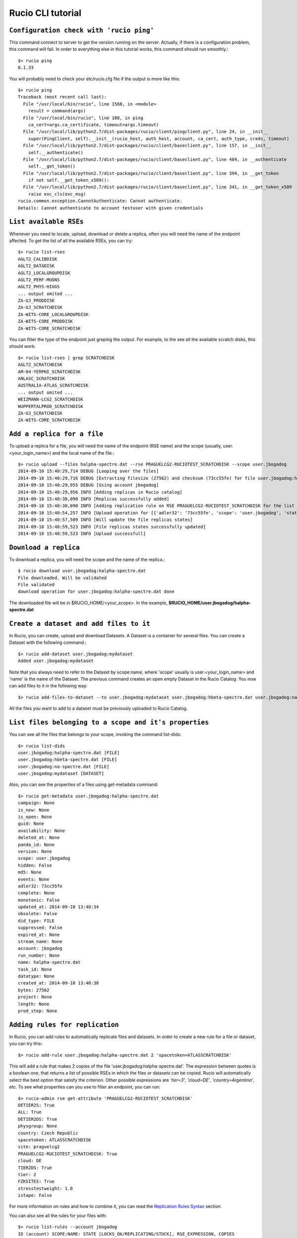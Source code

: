 ..
      Copyright European Organization for Nuclear Research (CERN)

      Licensed under the Apache License, Version 2.0 (the "License");
      You may not use this file except in compliance with the License.
      You may obtain a copy of the License at http://www.apache.org/licenses/LICENSE-2.0i

==================
Rucio CLI tutorial
==================


``Configuration check with 'rucio ping'``
-------------------
This command connect to server to get the version running on the server. Actually, if there is a configuration problem, this command will fail. In order to everything else in this tutorial works, this command should run smoothly.::

    $> rucio ping
    0.1.33

You will probably need to check your etc/rucio.cfg file if the output is more like this::

    $> rucio ping
    Traceback (most recent call last):
      File "/usr/local/bin/rucio", line 1568, in <module>
        result = command(args)
      File "/usr/local/bin/rucio", line 108, in ping
        ca_cert=args.ca_certificate, timeout=args.timeout)
      File "/usr/local/lib/python2.7/dist-packages/rucio/client/pingclient.py", line 24, in __init__
        super(PingClient, self).__init__(rucio_host, auth_host, account, ca_cert, auth_type, creds, timeout)
      File "/usr/local/lib/python2.7/dist-packages/rucio/client/baseclient.py", line 157, in __init__
        self.__authenticate()
      File "/usr/local/lib/python2.7/dist-packages/rucio/client/baseclient.py", line 484, in __authenticate
        self.__get_token()
      File "/usr/local/lib/python2.7/dist-packages/rucio/client/baseclient.py", line 394, in __get_token
        if not self.__get_token_x509():
      File "/usr/local/lib/python2.7/dist-packages/rucio/client/baseclient.py", line 341, in __get_token_x509
        raise exc_cls(exc_msg)
    rucio.common.exception.CannotAuthenticate: Cannot authenticate.
    Details: Cannot authenticate to account testuser with given credentials

.. It should be a link to a doc page about configuration over here.

``List available RSEs``
-----------------------
Whenever you need to locate, upload, download or delete a replica, often you will need the name of the endpoint affected. To get the list of all the available RSEs, you can try::

    $> rucio list-rses
    AGLT2_CALIBDISK
    AGLT2_DATADISK
    AGLT2_LOCALGROUPDISK
    AGLT2_PERF-MUONS
    AGLT2_PHYS-HIGGS
    ... output omited ...
    ZA-UJ_PRODDISK
    ZA-UJ_SCRATCHDISK
    ZA-WITS-CORE_LOCALGROUPDISK
    ZA-WITS-CORE_PRODDISK
    ZA-WITS-CORE_SCRATCHDISK

You can filter the type of the endpoint just greping the output. For example, to the see all the available scratch disks, this should work::

    $> rucio list-rses | grep SCRATCHDISK
    AGLT2_SCRATCHDISK
    AM-04-YERPHI_SCRATCHDISK
    ANLASC_SCRATCHDISK
    AUSTRALIA-ATLAS_SCRATCHDISK
    ... output omited ...
    WEIZMANN-LCG2_SCRATCHDISK
    WUPPERTALPROD_SCRATCHDISK
    ZA-UJ_SCRATCHDISK
    ZA-WITS-CORE_SCRATCHDISK

``Add a replica for a file``
---------------------------
To upload a replica for a file, you will need the name of the endpoint (RSE name) and the scope (usually, user.<your_login_name>) and the local name of the file.::

    $> rucio upload --files halpha-spectre.dat --rse PRAGUELCG2-RUCIOTEST_SCRATCHDISK --scope user.jbogadog
    2014-09-10 15:40:29,714 DEBUG [Looping over the files]
    2014-09-10 15:40:29,716 DEBUG [Extracting filesize (27562) and checksum (73cc55fe) for file user.jbogadog:halpha-spectre.dat]
    2014-09-10 15:40:29,955 DEBUG [Using account jbogadog]
    2014-09-10 15:40:29,956 INFO [Adding replicas in Rucio catalog]
    2014-09-10 15:40:30,090 INFO [Replicas successfully added]
    2014-09-10 15:40:30,090 INFO [Adding replication rule on RSE PRAGUELCG2-RUCIOTEST_SCRATCHDISK for the list of file]
    2014-09-10 15:40:54,257 INFO [Upload operation for [{'adler32': '73cc55fe', 'scope': 'user.jbogadog', 'state': 'C', 'bytes': 27562, 'name': 'halpha-spectre.dat'}] done]
    2014-09-10 15:40:57,509 INFO [Will update the file replicas states]
    2014-09-10 15:40:59,523 INFO [File replicas states successfully updated]
    2014-09-10 15:40:59,523 INFO [Upload successfull]

``Download a replica``
----------------------
To download a replica, you will need the scope and the name of the replica.::

    $ rucio download user.jbogadog:halpha-spectre.dat
    File downloaded. Will be validated
    File validated
    download operation for user.jbogadog:halpha-spectre.dat done

The downloaded file will be in $RUCIO_HOME/<your_scope>. In the example, **$RUCIO_HOME/user.jbogadog/halpha-spectre.dat**

``Create a dataset and add files to it``
----------------------------------------
In Rucio, you can create, upload and download Datasets. A Dataset is a container for several files. You can create a Dataset with the following command.::

    $> rucio add-dataset user.jbogadog:mydataset
    Added user.jbogadog:mydataset

Note that you always need to refer to the Dataset by scope:name, where 'scope' usually is user.<your_login_name> and 'name' is the name of the Dataset. The previous command creates an open empty Dataset in the Rucio Catalog. You now can add files to it in the following way::

    $> rucio add-files-to-dataset --to user.jbogadog:mydataset user.jbogadog:hbeta-spectre.dat user.jbogadog:na-spectre.dat user.jbogadog:halpha-spectre.dat

All the files you want to add to a dataset must be previously uploaded to Rucio Catalog.

``List files belonging to a scope and it's properties``
-----------------------------------
You can see all the files that belongs to your scope, invoking the command list-dids::

    $> rucio list-dids
    user.jbogadog:halpha-spectre.dat [FILE]
    user.jbogadog:hbeta-spectre.dat [FILE]
    user.jbogadog:na-spectre.dat [FILE]
    user.jbogadog:mydataset [DATASET]

Also, you can see the properties of a files using get-metadata command::

    $> rucio get-metadata user.jbogadog:halpha-spectre.dat
    campaign: None
    is_new: None
    is_open: None
    guid: None
    availability: None
    deleted_at: None
    panda_id: None
    version: None
    scope: user.jbogadog
    hidden: False
    md5: None
    events: None
    adler32: 73cc55fe
    complete: None
    monotonic: False
    updated_at: 2014-09-10 13:40:34
    obsolete: False
    did_type: FILE
    suppressed: False
    expired_at: None
    stream_name: None
    account: jbogadog
    run_number: None
    name: halpha-spectre.dat
    task_id: None
    datatype: None
    created_at: 2014-09-10 13:40:30
    bytes: 27562
    project: None
    length: None
    prod_step: None

``Adding rules for replication``
--------------------------------
In Rucio, you can add rules to automatically replicate files and datasets. In order to create a new rule for a file or dataset, you can try this::

    $> rucio add-rule user.jbogadog:halpha-spectre.dat 2 'spacetoken=ATLASSCRATCHDISK'

This will add a rule that makes 2 copies of the file 'user.jbogadog:halpha-spectre.dat'. The expression between quotes is a boolean one, that returns a list of possible RSEs in which the files or datasets can be copied. Rucio will automatically select the best option that satisfy the criterion. Other possible expressions are *'tier=3'*, *'cloud=DE'*, *'country=Argentina'*, etc. To see what properties can you use to filter an endpoint, you can run::

    $> rucio-admin rse get-attribute 'PRAGUELCG2-RUCIOTEST_SCRATCHDISK'
    DETIER2S: True
    ALL: True
    DETIER2DS: True
    physgroup: None
    country: Czech Republic
    spacetoken: ATLASSCRATCHDISK
    site: praguelcg2
    PRAGUELCG2-RUCIOTEST_SCRATCHDISK: True
    cloud: DE
    TIER2DS: True
    tier: 2
    FZKSITES: True
    stresstestweight: 1.0
    istape: False

For more information on rules and how to combine it, you can read the `Replication Rules Syntax`_ section.

.. _`Replication Rules Syntax`: ./replication_rules_examples.html

You can also see all the rules for your files with::

    $> rucio list-rules --account jbogadog
    ID (account) SCOPE:NAME: STATE [LOCKS_OK/REPLICATING/STUCK], RSE_EXPRESSION, COPIES
    ===================================================================================
    2d6472897cb4414786f66c80b7b857d5 (jbogadog) user.jbogadog:halpha-spectre.dat: REPLICATING[0/2/0], "tier=3", 2
    980fcfae20244f3ca147b0d368d800e5 (jbogadog) user.jbogadog:hbeta-spectre.dat: REPLICATING[0/1/0], "PRAGUELCG2-RUCIOTEST_SCRATCHDISK", 1
    a86be72f7b5c4cfeb9bd700e7a7462cc (jbogadog) user.jbogadog:na-spectre.dat: REPLICATING[0/1/0], "PRAGUELCG2-RUCIOTEST_SCRATCHDISK", 1
    530e46584b5048b093b97f1d3007fc6b (jbogadog) user.jbogadog:halpha-spectre.dat: REPLICATING[0/1/0], "PRAGUELCG2-RUCIOTEST_SCRATCHDISK", 1
    c356af4fec964f9582ec2c3d6360eded (jbogadog) user.jbogadog:halpha-spectre.dat: REPLICATING[1/1/0], "spacetoken=ATLASSCRATCHDISK", 2

And you can see information about the rule status with::

    $> rucio rule-info c356af4fec964f9582ec2c3d6360eded
    Id:                         c356af4fec964f9582ec2c3d6360eded
    Account:                    jbogadog
    Scope:                      user.jbogadog
    Name:                       halpha-spectre.dat
    RSE Expression:             spacetoken=ATLASSCRATCHDISK
    Copies:                     2
    State:                      REPLICATING
    Locks OK/REPLICATING/STUCK: 1/1/0
    Grouping:                   DATASET
    Expires at:                 None
    Locked:                     False
    Weight:                     None
    Created at:                 2014-09-15 11:06:21
    Updated at:                 2014-09-15 11:06:21
    Error:                      None
    Subscription Id:            None

